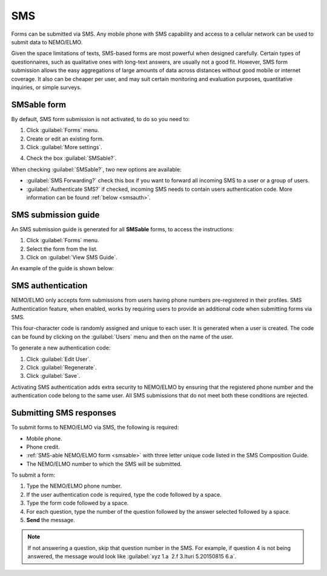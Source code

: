 SMS
===

Forms can be submitted via SMS. Any mobile phone with SMS capability and access to a cellular network can be used to submit data to NEMO/ELMO.

Given the space limitations of texts, SMS-based forms are most powerful when designed carefully. Certain types of questionnaires, such as qualitative ones with long-text answers, are usually not a good fit.
However, SMS form submission allows the easy aggregations of large amounts of data across distances without good mobile or internet coverage. It also can be cheaper per user, and may suit certain monitoring and evaluation purposes, quantitative inquiries, or simple surveys.

.. _smsable:

SMSable form
------------

By default, SMS form submission is not activated, to do so you need to:

1. Click :guilabel:`Forms` menu.
2. Create or edit an existing form.
3. Click :guilabel:`More settings`.

.. image:: more-settings.png
  :alt: More settings

4. Check the box :guilabel:`SMSable?`.

.. image:: sms-options.png
  :alt: SMS options

When checking :guilabel:`SMSable?`, two new options are available:

- :guilabel:`SMS Forwarding?` check this box if you want to forward all incoming SMS to a user or a group of users.
- :guilabel:`Authenticate SMS?` if checked, incoming SMS needs to contain users authentication code. More information can be found :ref:`below <smsauth>`.





SMS submission guide
--------------------

An SMS submission guide is generated for all **SMSable** forms, to access the instructions:

1. Click :guilabel:`Forms` menu.
2. Select the form from the list.
3. Click on :guilabel:`View SMS Guide`.

An example of the guide is shown below:

.. image:: SMS-guide-example.png
   :alt: SMS guide example


.. _smsauth:

SMS authentication
------------------

NEMO/ELMO only accepts form submissions from users having phone numbers pre-registered in their profiles. SMS Authentication feature, when enabled, works by requiring users to provide an additional code when submitting forms via SMS.

This four-character code is randomly assigned and unique to each user. It is generated when a user is created. The code can be found by clicking on the :guilabel:`Users` menu and then on the name of the user.

.. image:: viewing-auth-code.png
   :alt: viewing auth code

To generate a new authentication code:

1. Click :guilabel:`Edit User`.
2. Click :guilabel:`Regenerate`.
3. Click :guilabel:`Save`.

Activating SMS authentication adds extra security to NEMO/ELMO by ensuring that the registered phone number and the authentication code belong to the same user. All SMS submissions that do not meet both these conditions are rejected.

Submitting SMS responses
------------------------

To submit forms to NEMO/ELMO via SMS, the following is required:

- Mobile phone.
- Phone credit.
- :ref:`SMS-able NEMO/ELMO form <smsable>` with three letter unique code listed in the SMS Composition Guide.
- The NEMO/ELMO number to which the SMS will be submitted.

To submit a form:

1. Type the NEMO/ELMO phone number.
2. If the user authentication code is required, type the code followed by a space.
3. Type the form code followed by a space.
4. For each question, type the number of the question followed by the answer selected followed by a space.
5. **Send** the message.

.. image:: SMS-example.png
  :alt: SMS example


.. note::
  If not answering a question, skip that question number in the SMS. For example, if question 4 is not being answered, the message would look like :guilabel:`xyz 1.a  2.f 3.Ituri 5.20150815 6.a`.

   
